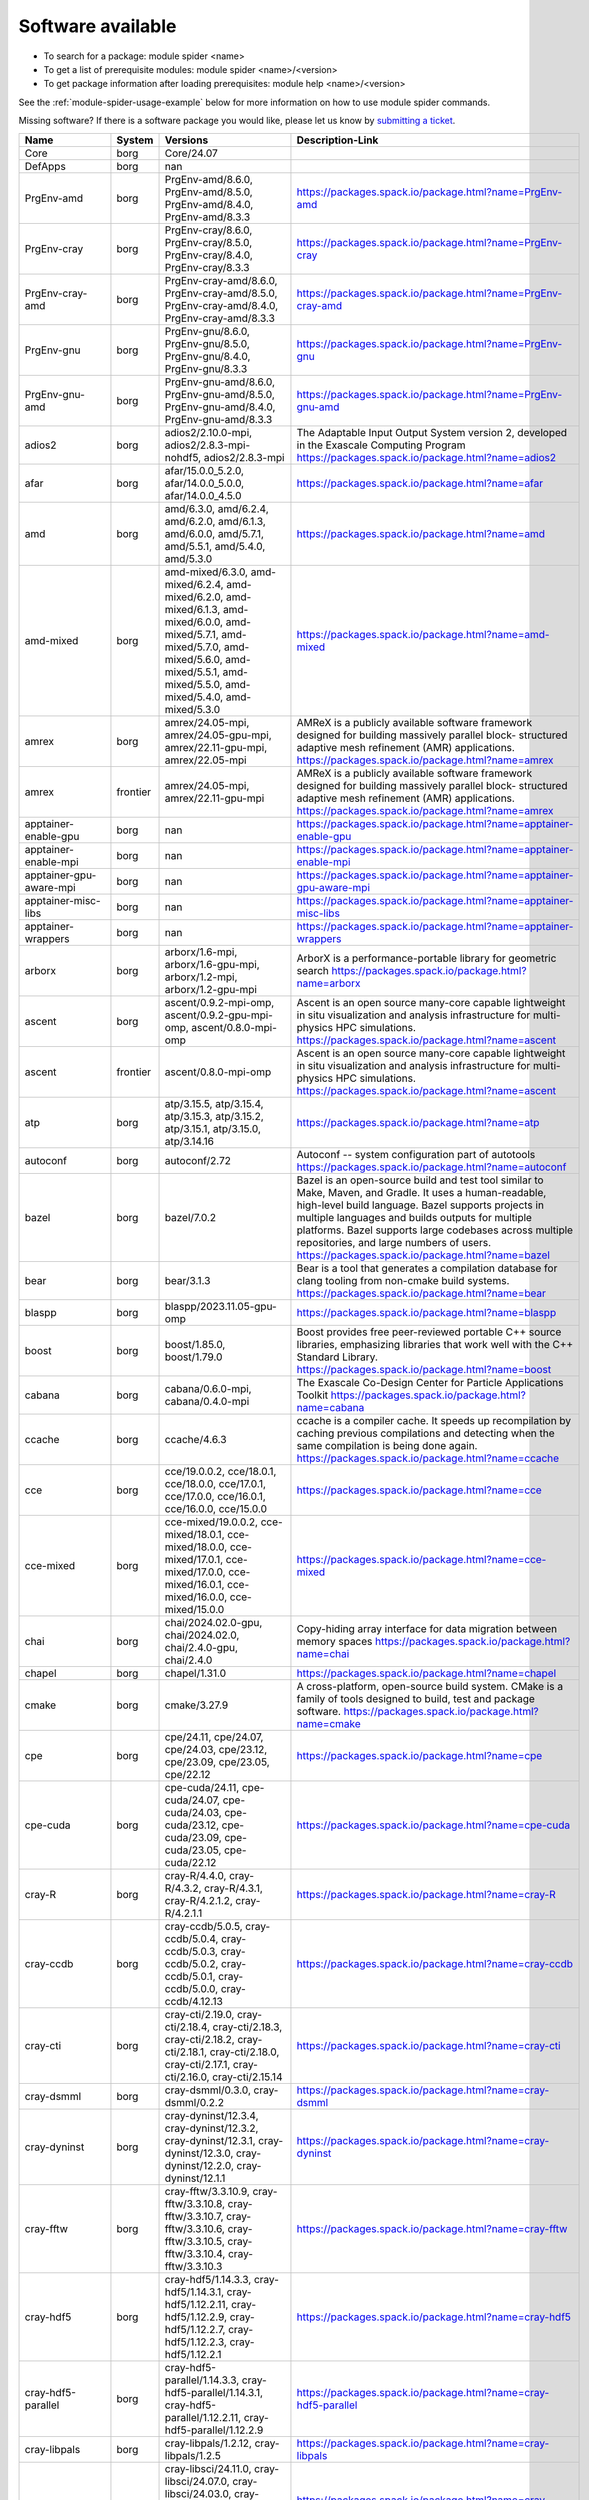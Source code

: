 .. _SWList:     

Software available
******************

* To search for a package: module spider <name>
* To get a list of prerequisite modules:  module spider <name>/<version>
* To get package information after loading prerequisites: module help <name>/<version>

See the :ref:`module-spider-usage-example` below for more information on how to use module spider commands.

Missing software? If there is a software package you would like, please let us
know by `submitting a ticket <https://www.olcf.ornl.gov/for-users/getting-started/submit-ticket/>`_.

.. csv-table::
   :header:    "Name","System","Versions","Description-Link"
   :class: sphinx-datatable 

   "Core","borg","Core/24.07",""
   "DefApps","borg","nan",""
   "PrgEnv-amd","borg","PrgEnv-amd/8.6.0, PrgEnv-amd/8.5.0, PrgEnv-amd/8.4.0, PrgEnv-amd/8.3.3","https://packages.spack.io/package.html?name=PrgEnv-amd"
   "PrgEnv-cray","borg","PrgEnv-cray/8.6.0, PrgEnv-cray/8.5.0, PrgEnv-cray/8.4.0, PrgEnv-cray/8.3.3","https://packages.spack.io/package.html?name=PrgEnv-cray"
   "PrgEnv-cray-amd","borg","PrgEnv-cray-amd/8.6.0, PrgEnv-cray-amd/8.5.0, PrgEnv-cray-amd/8.4.0, PrgEnv-cray-amd/8.3.3","https://packages.spack.io/package.html?name=PrgEnv-cray-amd"
   "PrgEnv-gnu","borg","PrgEnv-gnu/8.6.0, PrgEnv-gnu/8.5.0, PrgEnv-gnu/8.4.0, PrgEnv-gnu/8.3.3","https://packages.spack.io/package.html?name=PrgEnv-gnu"
   "PrgEnv-gnu-amd","borg","PrgEnv-gnu-amd/8.6.0, PrgEnv-gnu-amd/8.5.0, PrgEnv-gnu-amd/8.4.0, PrgEnv-gnu-amd/8.3.3","https://packages.spack.io/package.html?name=PrgEnv-gnu-amd"
   "adios2","borg","adios2/2.10.0-mpi, adios2/2.8.3-mpi-nohdf5, adios2/2.8.3-mpi","The Adaptable Input Output System version 2, developed in the Exascale Computing Program https://packages.spack.io/package.html?name=adios2"
   "afar","borg","afar/15.0.0_5.2.0, afar/14.0.0_5.0.0, afar/14.0.0_4.5.0","https://packages.spack.io/package.html?name=afar"
   "amd","borg","amd/6.3.0, amd/6.2.4, amd/6.2.0, amd/6.1.3, amd/6.0.0, amd/5.7.1, amd/5.5.1, amd/5.4.0, amd/5.3.0","https://packages.spack.io/package.html?name=amd"
   "amd-mixed","borg","amd-mixed/6.3.0, amd-mixed/6.2.4, amd-mixed/6.2.0, amd-mixed/6.1.3, amd-mixed/6.0.0, amd-mixed/5.7.1, amd-mixed/5.7.0, amd-mixed/5.6.0, amd-mixed/5.5.1, amd-mixed/5.5.0, amd-mixed/5.4.0, amd-mixed/5.3.0","https://packages.spack.io/package.html?name=amd-mixed"
   "amrex","borg","amrex/24.05-mpi, amrex/24.05-gpu-mpi, amrex/22.11-gpu-mpi, amrex/22.05-mpi","AMReX is a publicly available software framework designed for building massively parallel block- structured adaptive mesh refinement (AMR) applications. https://packages.spack.io/package.html?name=amrex"
   "amrex","frontier","amrex/24.05-mpi, amrex/22.11-gpu-mpi","AMReX is a publicly available software framework designed for building massively parallel block- structured adaptive mesh refinement (AMR) applications. https://packages.spack.io/package.html?name=amrex"
   "apptainer-enable-gpu","borg","nan","https://packages.spack.io/package.html?name=apptainer-enable-gpu"
   "apptainer-enable-mpi","borg","nan","https://packages.spack.io/package.html?name=apptainer-enable-mpi"
   "apptainer-gpu-aware-mpi","borg","nan","https://packages.spack.io/package.html?name=apptainer-gpu-aware-mpi"
   "apptainer-misc-libs","borg","nan","https://packages.spack.io/package.html?name=apptainer-misc-libs"
   "apptainer-wrappers","borg","nan","https://packages.spack.io/package.html?name=apptainer-wrappers"
   "arborx","borg","arborx/1.6-mpi, arborx/1.6-gpu-mpi, arborx/1.2-mpi, arborx/1.2-gpu-mpi","ArborX is a performance-portable library for geometric search https://packages.spack.io/package.html?name=arborx"
   "ascent","borg","ascent/0.9.2-mpi-omp, ascent/0.9.2-gpu-mpi-omp, ascent/0.8.0-mpi-omp","Ascent is an open source many-core capable lightweight in situ visualization and analysis infrastructure for multi-physics HPC simulations. https://packages.spack.io/package.html?name=ascent"
   "ascent","frontier","ascent/0.8.0-mpi-omp","Ascent is an open source many-core capable lightweight in situ visualization and analysis infrastructure for multi-physics HPC simulations. https://packages.spack.io/package.html?name=ascent"
   "atp","borg","atp/3.15.5, atp/3.15.4, atp/3.15.3, atp/3.15.2, atp/3.15.1, atp/3.15.0, atp/3.14.16","https://packages.spack.io/package.html?name=atp"
   "autoconf","borg","autoconf/2.72","Autoconf -- system configuration part of autotools https://packages.spack.io/package.html?name=autoconf"
   "bazel","borg","bazel/7.0.2","Bazel is an open-source build and test tool similar to Make, Maven, and Gradle. It uses a human-readable, high-level build language. Bazel supports projects in multiple languages and builds outputs for multiple platforms. Bazel supports large codebases across multiple repositories, and large numbers of users. https://packages.spack.io/package.html?name=bazel"
   "bear","borg","bear/3.1.3","Bear is a tool that generates a compilation database for clang tooling from non-cmake build systems. https://packages.spack.io/package.html?name=bear"
   "blaspp","borg","blaspp/2023.11.05-gpu-omp","https://packages.spack.io/package.html?name=blaspp"
   "boost","borg","boost/1.85.0, boost/1.79.0","Boost provides free peer-reviewed portable C++ source libraries, emphasizing libraries that work well with the C++ Standard Library. https://packages.spack.io/package.html?name=boost"
   "cabana","borg","cabana/0.6.0-mpi, cabana/0.4.0-mpi","The Exascale Co-Design Center for Particle Applications Toolkit https://packages.spack.io/package.html?name=cabana"
   "ccache","borg","ccache/4.6.3","ccache is a compiler cache. It speeds up recompilation by caching previous compilations and detecting when the same compilation is being done again. https://packages.spack.io/package.html?name=ccache"
   "cce","borg","cce/19.0.0.2, cce/18.0.1, cce/18.0.0, cce/17.0.1, cce/17.0.0, cce/16.0.1, cce/16.0.0, cce/15.0.0","https://packages.spack.io/package.html?name=cce"
   "cce-mixed","borg","cce-mixed/19.0.0.2, cce-mixed/18.0.1, cce-mixed/18.0.0, cce-mixed/17.0.1, cce-mixed/17.0.0, cce-mixed/16.0.1, cce-mixed/16.0.0, cce-mixed/15.0.0","https://packages.spack.io/package.html?name=cce-mixed"
   "chai","borg","chai/2024.02.0-gpu, chai/2024.02.0, chai/2.4.0-gpu, chai/2.4.0","Copy-hiding array interface for data migration between memory spaces https://packages.spack.io/package.html?name=chai"
   "chapel","borg","chapel/1.31.0","https://packages.spack.io/package.html?name=chapel"
   "cmake","borg","cmake/3.27.9","A cross-platform, open-source build system. CMake is a family of tools designed to build, test and package software. https://packages.spack.io/package.html?name=cmake"
   "cpe","borg","cpe/24.11, cpe/24.07, cpe/24.03, cpe/23.12, cpe/23.09, cpe/23.05, cpe/22.12","https://packages.spack.io/package.html?name=cpe"
   "cpe-cuda","borg","cpe-cuda/24.11, cpe-cuda/24.07, cpe-cuda/24.03, cpe-cuda/23.12, cpe-cuda/23.09, cpe-cuda/23.05, cpe-cuda/22.12","https://packages.spack.io/package.html?name=cpe-cuda"
   "cray-R","borg","cray-R/4.4.0, cray-R/4.3.2, cray-R/4.3.1, cray-R/4.2.1.2, cray-R/4.2.1.1","https://packages.spack.io/package.html?name=cray-R"
   "cray-ccdb","borg","cray-ccdb/5.0.5, cray-ccdb/5.0.4, cray-ccdb/5.0.3, cray-ccdb/5.0.2, cray-ccdb/5.0.1, cray-ccdb/5.0.0, cray-ccdb/4.12.13","https://packages.spack.io/package.html?name=cray-ccdb"
   "cray-cti","borg","cray-cti/2.19.0, cray-cti/2.18.4, cray-cti/2.18.3, cray-cti/2.18.2, cray-cti/2.18.1, cray-cti/2.18.0, cray-cti/2.17.1, cray-cti/2.16.0, cray-cti/2.15.14","https://packages.spack.io/package.html?name=cray-cti"
   "cray-dsmml","borg","cray-dsmml/0.3.0, cray-dsmml/0.2.2","https://packages.spack.io/package.html?name=cray-dsmml"
   "cray-dyninst","borg","cray-dyninst/12.3.4, cray-dyninst/12.3.2, cray-dyninst/12.3.1, cray-dyninst/12.3.0, cray-dyninst/12.2.0, cray-dyninst/12.1.1","https://packages.spack.io/package.html?name=cray-dyninst"
   "cray-fftw","borg","cray-fftw/3.3.10.9, cray-fftw/3.3.10.8, cray-fftw/3.3.10.7, cray-fftw/3.3.10.6, cray-fftw/3.3.10.5, cray-fftw/3.3.10.4, cray-fftw/3.3.10.3","https://packages.spack.io/package.html?name=cray-fftw"
   "cray-hdf5","borg","cray-hdf5/1.14.3.3, cray-hdf5/1.14.3.1, cray-hdf5/1.12.2.11, cray-hdf5/1.12.2.9, cray-hdf5/1.12.2.7, cray-hdf5/1.12.2.3, cray-hdf5/1.12.2.1","https://packages.spack.io/package.html?name=cray-hdf5"
   "cray-hdf5-parallel","borg","cray-hdf5-parallel/1.14.3.3, cray-hdf5-parallel/1.14.3.1, cray-hdf5-parallel/1.12.2.11, cray-hdf5-parallel/1.12.2.9","https://packages.spack.io/package.html?name=cray-hdf5-parallel"
   "cray-libpals","borg","cray-libpals/1.2.12, cray-libpals/1.2.5","https://packages.spack.io/package.html?name=cray-libpals"
   "cray-libsci","borg","cray-libsci/24.11.0, cray-libsci/24.07.0, cray-libsci/24.03.0, cray-libsci/23.12.5, cray-libsci/23.09.1.1, cray-libsci/23.05.1.4, cray-libsci/22.12.1.1","https://packages.spack.io/package.html?name=cray-libsci"
   "cray-libsci_acc","borg","cray-libsci_acc/24.11.0, cray-libsci_acc/24.07.0, cray-libsci_acc/24.03.1, cray-libsci_acc/23.12.0, cray-libsci_acc/23.09.1.1, cray-libsci_acc/23.05.1.1, cray-libsci_acc/22.12.1.1","https://packages.spack.io/package.html?name=cray-libsci_acc"
   "cray-mpich","borg","cray-mpich/8.1.31, cray-mpich/8.1.30, cray-mpich/8.1.29, cray-mpich/8.1.28, cray-mpich/8.1.27, cray-mpich/8.1.26, cray-mpich/8.1.25, cray-mpich/8.1.23","https://packages.spack.io/package.html?name=cray-mpich"
   "cray-mpich-abi","borg","cray-mpich-abi/8.1.31, cray-mpich-abi/8.1.30, cray-mpich-abi/8.1.29, cray-mpich-abi/8.1.28, cray-mpich-abi/8.1.27, cray-mpich-abi/8.1.26, cray-mpich-abi/8.1.25, cray-mpich-abi/8.1.23","https://packages.spack.io/package.html?name=cray-mpich-abi"
   "cray-mpich-ucx","borg","cray-mpich-ucx/8.1.31, cray-mpich-ucx/8.1.30, cray-mpich-ucx/8.1.29, cray-mpich-ucx/8.1.28","https://packages.spack.io/package.html?name=cray-mpich-ucx"
   "cray-mpich-ucx-abi","borg","cray-mpich-ucx-abi/8.1.31, cray-mpich-ucx-abi/8.1.30, cray-mpich-ucx-abi/8.1.29, cray-mpich-ucx-abi/8.1.28","https://packages.spack.io/package.html?name=cray-mpich-ucx-abi"
   "cray-mpixlate","borg","cray-mpixlate/1.0.6, cray-mpixlate/1.0.5, cray-mpixlate/1.0.4, cray-mpixlate/1.0.3","https://packages.spack.io/package.html?name=cray-mpixlate"
   "cray-mrnet","borg","cray-mrnet/5.1.4, cray-mrnet/5.1.3, cray-mrnet/5.1.2, cray-mrnet/5.1.1, cray-mrnet/5.1.0, cray-mrnet/5.0.4","https://packages.spack.io/package.html?name=cray-mrnet"
   "cray-netcdf","borg","cray-netcdf/4.9.0.15, cray-netcdf/4.9.0.13, cray-netcdf/4.9.0.11, cray-netcdf/4.9.0.9, cray-netcdf/4.9.0.7, cray-netcdf/4.9.0.3, cray-netcdf/4.9.0.1","https://packages.spack.io/package.html?name=cray-netcdf"
   "cray-netcdf-hdf5parallel","borg","cray-netcdf-hdf5parallel/4.9.0.15, cray-netcdf-hdf5parallel/4.9.0.13, cray-netcdf-hdf5parallel/4.9.0.11, cray-netcdf-hdf5parallel/4.9.0.9","https://packages.spack.io/package.html?name=cray-netcdf-hdf5parallel"
   "cray-openshmemx","borg","cray-openshmemx/11.7.3, cray-openshmemx/11.7.2, cray-openshmemx/11.7.1, cray-openshmemx/11.7.0, cray-openshmemx/11.6.1, cray-openshmemx/11.6.0, cray-openshmemx/11.5.7","https://packages.spack.io/package.html?name=cray-openshmemx"
   "cray-pals","borg","cray-pals/1.2.12, cray-pals/1.2.5","https://packages.spack.io/package.html?name=cray-pals"
   "cray-parallel-netcdf","borg","cray-parallel-netcdf/1.12.3.15, cray-parallel-netcdf/1.12.3.13, cray-parallel-netcdf/1.12.3.11, cray-parallel-netcdf/1.12.3.9","https://packages.spack.io/package.html?name=cray-parallel-netcdf"
   "cray-pmi","borg","cray-pmi/6.1.15.21, cray-pmi/6.1.15, cray-pmi/6.1.14, cray-pmi/6.1.13, cray-pmi/6.1.12, cray-pmi/6.1.11, cray-pmi/6.1.8","https://packages.spack.io/package.html?name=cray-pmi"
   "cray-python","borg","cray-python/3.11.7, cray-python/3.11.5, cray-python/3.10.10, cray-python/3.9.13.1","https://packages.spack.io/package.html?name=cray-python"
   "cray-stat","borg","cray-stat/4.12.4, cray-stat/4.12.3, cray-stat/4.12.2, cray-stat/4.12.1, cray-stat/4.12.0, cray-stat/4.11.13","https://packages.spack.io/package.html?name=cray-stat"
   "cray-ucx","borg","cray-ucx/2.7.0-1, cray-ucx/1.14.0","https://packages.spack.io/package.html?name=cray-ucx"
   "cray-zmqnet","borg","cray-zmqnet/1.0.0","https://packages.spack.io/package.html?name=cray-zmqnet"
   "craype","borg","craype/.2.7.30, craype/2.7.33, craype/2.7.32, craype/2.7.31.11, craype/2.7.23, craype/2.7.21, craype/2.7.19","https://packages.spack.io/package.html?name=craype"
   "craype-accel-amd-gfx908","borg","nan","https://packages.spack.io/package.html?name=craype-accel-amd-gfx908"
   "craype-accel-amd-gfx90a","borg","nan","https://packages.spack.io/package.html?name=craype-accel-amd-gfx90a"
   "craype-accel-amd-gfx940","borg","nan","https://packages.spack.io/package.html?name=craype-accel-amd-gfx940"
   "craype-accel-host","borg","nan","https://packages.spack.io/package.html?name=craype-accel-host"
   "craype-accel-nvidia70","borg","nan","https://packages.spack.io/package.html?name=craype-accel-nvidia70"
   "craype-accel-nvidia80","borg","nan","https://packages.spack.io/package.html?name=craype-accel-nvidia80"
   "craype-accel-nvidia90","borg","nan","https://packages.spack.io/package.html?name=craype-accel-nvidia90"
   "craype-arm-grace","borg","nan","https://packages.spack.io/package.html?name=craype-arm-grace"
   "craype-hugepages128M","borg","nan","https://packages.spack.io/package.html?name=craype-hugepages128M"
   "craype-hugepages16M","borg","nan","https://packages.spack.io/package.html?name=craype-hugepages16M"
   "craype-hugepages1G","borg","nan","https://packages.spack.io/package.html?name=craype-hugepages1G"
   "craype-hugepages256M","borg","nan","https://packages.spack.io/package.html?name=craype-hugepages256M"
   "craype-hugepages2G","borg","nan","https://packages.spack.io/package.html?name=craype-hugepages2G"
   "craype-hugepages2M","borg","nan","https://packages.spack.io/package.html?name=craype-hugepages2M"
   "craype-hugepages32M","borg","nan","https://packages.spack.io/package.html?name=craype-hugepages32M"
   "craype-hugepages4M","borg","nan","https://packages.spack.io/package.html?name=craype-hugepages4M"
   "craype-hugepages512M","borg","nan","https://packages.spack.io/package.html?name=craype-hugepages512M"
   "craype-hugepages64M","borg","nan","https://packages.spack.io/package.html?name=craype-hugepages64M"
   "craype-hugepages8M","borg","nan","https://packages.spack.io/package.html?name=craype-hugepages8M"
   "craype-network-none","borg","nan","https://packages.spack.io/package.html?name=craype-network-none"
   "craype-network-ofi","borg","nan","https://packages.spack.io/package.html?name=craype-network-ofi"
   "craype-network-ucx","borg","nan","https://packages.spack.io/package.html?name=craype-network-ucx"
   "craype-x86-genoa","borg","nan","https://packages.spack.io/package.html?name=craype-x86-genoa"
   "craype-x86-milan","borg","nan","https://packages.spack.io/package.html?name=craype-x86-milan"
   "craype-x86-milan-x","borg","nan","https://packages.spack.io/package.html?name=craype-x86-milan-x"
   "craype-x86-rome","borg","nan","https://packages.spack.io/package.html?name=craype-x86-rome"
   "craype-x86-spr","borg","nan","https://packages.spack.io/package.html?name=craype-x86-spr"
   "craype-x86-spr-hbm","borg","nan","https://packages.spack.io/package.html?name=craype-x86-spr-hbm"
   "craype-x86-trento","borg","nan","https://packages.spack.io/package.html?name=craype-x86-trento"
   "craypkg-gen","borg","craypkg-gen/1.3.34, craypkg-gen/1.3.33, craypkg-gen/1.3.32, craypkg-gen/1.3.31, craypkg-gen/1.3.30, craypkg-gen/1.3.28","https://packages.spack.io/package.html?name=craypkg-gen"
   "darshan-runtime","borg","darshan-runtime/3.4.4-mpi, darshan-runtime/3.4.0-mpi","Darshan (runtime) is a scalable HPC I/O characterization tool designed to capture an accurate picture of application I/O behavior, including properties such as patterns of access within files, with minimum overhead. DarshanRuntime package should be installed on systems where you intend to instrument MPI applications. https://packages.spack.io/package.html?name=darshan-runtime"
   "darshan-util","borg","darshan-util/3.4.4","Darshan (util) is collection of tools for parsing and summarizing log files produced by Darshan (runtime) instrumentation. This package is typically installed on systems (front-end) where you intend to analyze log files produced by Darshan (runtime). https://packages.spack.io/package.html?name=darshan-util"
   "dyninst","borg","dyninst/13.0.0-omp, dyninst/12.1.0-omp","https://packages.spack.io/package.html?name=dyninst"
   "emacs","borg","emacs/29.3","The Emacs programmable text editor. https://packages.spack.io/package.html?name=emacs"
   "entk","borg","entk/1.80.0","ENTK built on miniforge3 base installation. https://packages.spack.io/package.html?name=entk"
   "exuberant-ctags","borg","exuberant-ctags/5.8","The canonical ctags generator https://packages.spack.io/package.html?name=exuberant-ctags"
   "flecsi","borg","flecsi/2.2.1-mpi, flecsi/2.0.0-mpi","FleCSI is a compile-time configurable framework designed to support multi-physics application development. As such, FleCSI attempts to provide a very general set of infrastructure design patterns that can be specialized and extended to suit the needs of a broad variety of solver and data requirements. Current support includes multi-dimensional mesh topology, mesh geometry, and mesh adjacency information. https://packages.spack.io/package.html?name=flecsi"
   "flux","borg","flux/0.60.0","Flux is a flexible framework for resource management https://packages.spack.io/package.html?name=flux"
   "flux-core","borg","flux-core/0.61.2, flux-core/0.38.0","A next-generation resource manager (pre-alpha) https://packages.spack.io/package.html?name=flux-core"
   "forge","borg","forge/23.1, forge/22.1.1","https://packages.spack.io/package.html?name=forge"
   "fortrilinos","borg","fortrilinos/2.3.0-mpi, fortrilinos/2.1.0-mpi","ForTrilinos provides a set of Fortran-2003 wrappers to the Trilinos solver library. https://packages.spack.io/package.html?name=fortrilinos"
   "gasnet","borg","gasnet/2023.9.0-gpu, gasnet/2023.9.0, gasnet/2022.3.0-gpu, gasnet/2022.3.0","GASNet is a language-independent, networking middleware layer that provides network-independent, high-performance communication primitives including Remote Memory Access (RMA) and Active Messages (AM). It has been used to implement parallel programming models and libraries such as UPC, UPC++, Co-Array Fortran, Legion, Chapel, and many others. The interface is primarily intended as a compilation target and for use by runtime library writers (as opposed to end users), and the primary goals are high performance, interface portability, and expressiveness. https://packages.spack.io/package.html?name=gasnet"
   "gcc","borg","gcc/12.2.0, gcc/11.2.0, gcc/10.3.0","https://packages.spack.io/package.html?name=gcc"
   "gcc-mixed","borg","gcc-mixed/12.2.0, gcc-mixed/11.2.0","https://packages.spack.io/package.html?name=gcc-mixed"
   "gcc-native","borg","gcc-native/13.2, gcc-native/12.3","https://packages.spack.io/package.html?name=gcc-native"
   "gcc-native-mixed","borg","gcc-native-mixed/13.2, gcc-native-mixed/12.3","https://packages.spack.io/package.html?name=gcc-native-mixed"
   "gdb","borg","gdb/14.1","GDB, the GNU Project debugger, allows you to see what is going on 'inside' another program while it executes -- or what another program was doing at the moment it crashed. https://packages.spack.io/package.html?name=gdb"
   "gdb4hpc","borg","gdb4hpc/4.16.3, gdb4hpc/4.16.2, gdb4hpc/4.16.1, gdb4hpc/4.16.0, gdb4hpc/4.15.1, gdb4hpc/4.15.0, gdb4hpc/4.14.6","https://packages.spack.io/package.html?name=gdb4hpc"
   "ginkgo","borg","ginkgo/1.7.0-omp, ginkgo/1.7.0-gpu-omp, ginkgo/1.4.0-omp","High-performance linear algebra library for manycore systems, with a focus on sparse solution of linear systems. https://packages.spack.io/package.html?name=ginkgo"
   "git","borg","git/2.45.1","Git is a free and open source distributed version control system designed to handle everything from small to very large projects with speed and efficiency. https://packages.spack.io/package.html?name=git"
   "git-lfs","borg","git-lfs/3.3.0","Git LFS is a system for managing and versioning large files in association with a Git repository. Instead of storing the large files within the Git repository as blobs, Git LFS stores special 'pointer files' in the repository, while storing the actual file contents on a Git LFS server. https://packages.spack.io/package.html?name=git-lfs"
   "globalarrays","borg","globalarrays/5.8.2-mpi","Global Arrays (GA) is a Partitioned Global Address Space (PGAS) programming model. https://packages.spack.io/package.html?name=globalarrays"
   "gmake","borg","gmake/4.4.1","GNU Make is a tool which controls the generation of executables and other non-source files of a program from the program's source files. https://packages.spack.io/package.html?name=gmake"
   "gmp","borg","gmp/6.3.0-fclrd4v","GMP is a free library for arbitrary precision arithmetic, operating on signed integers, rational numbers, and floating-point numbers. https://packages.spack.io/package.html?name=gmp"
   "gnupg","borg","gnupg/2.4.5","GNU Pretty Good Privacy (PGP) package. https://packages.spack.io/package.html?name=gnupg"
   "gnuplot","borg","gnuplot/6.0.0","Gnuplot is a portable command-line driven graphing utility for Linux, OS/2, MS Windows, OSX, VMS, and many other platforms. The source code is copyrighted but freely distributed (i.e., you don't have to pay for it). It was originally created to allow scientists and students to visualize mathematical functions and data interactively, but has grown to support many non-interactive uses such as web scripting. It is also used as a plotting engine by third-party applications like Octave. Gnuplot has been supported and under active development since 1986 https://packages.spack.io/package.html?name=gnuplot"
   "go","borg","go/1.22.2","The golang compiler and build environment https://packages.spack.io/package.html?name=go"
   "googletest","borg","googletest/1.14.0","Google test framework for C++. Also called gtest. https://packages.spack.io/package.html?name=googletest"
   "gsl","borg","gsl/2.7.1","The GNU Scientific Library (GSL) is a numerical library for C and C++ programmers. It is free software under the GNU General Public License. The library provides a wide range of mathematical routines such as random number generators, special functions and least-squares fitting. There are over 1000 functions in total with an extensive test suite. https://packages.spack.io/package.html?name=gsl"
   "hdf5","borg","hdf5/1.14.3-mpi, hdf5/1.12.1-mpi","HDF5 is a data model, library, and file format for storing and managing data. It supports an unlimited variety of datatypes, and is designed for flexible and efficient I/O and for high volume and complex data. https://packages.spack.io/package.html?name=hdf5"
   "heffte","borg","heffte/2.4.0-mpi-fftw, heffte/2.4.0-gpu-mpi, heffte/2.2.0-mpi-fftw, heffte/2.2.0-gpu-mpi","Highly Efficient FFT for Exascale https://packages.spack.io/package.html?name=heffte"
   "hipfort","borg","hipfort/6.1.2, hipfort/6.0.0, hipfort/5.7.1","https://packages.spack.io/package.html?name=hipfort"
   "hpctoolkit","borg","hpctoolkit/2024.01.1-gpu-mpi","HPCToolkit is an integrated suite of tools for measurement and analysis of program performance on computers ranging from multicore desktop systems to the nation's largest supercomputers. By using statistical sampling of timers and hardware performance counters, HPCToolkit collects accurate measurements of a program's work, resource consumption, and inefficiency and attributes them to the full calling context in which they occur. https://packages.spack.io/package.html?name=hpctoolkit"
   "hpx","borg","hpx/1.9.1-gpu, hpx/1.9.1, hpx/1.7.1-gpu, hpx/1.7.1","C++ runtime system for parallel and distributed applications. https://packages.spack.io/package.html?name=hpx"
   "htop","borg","htop/3.2.2","htop is an interactive text-mode process viewer for Unix systems. https://packages.spack.io/package.html?name=htop"
   "hwloc","borg","hwloc/2.9.1-gpu, hwloc/2.9.1","The Hardware Locality (hwloc) software project. https://packages.spack.io/package.html?name=hwloc"
   "hypre","borg","hypre/2.31.0-mpi, hypre/2.24.0-mpi","Hypre is a library of high performance preconditioners that features parallel multigrid methods for both structured and unstructured grid problems. https://packages.spack.io/package.html?name=hypre"
   "imagemagick","borg","imagemagick/7.1.1-29","ImageMagick is a software suite to create, edit, compose, or convert bitmap images. https://packages.spack.io/package.html?name=imagemagick"
   "iobuf","borg","iobuf/2.0.10","https://packages.spack.io/package.html?name=iobuf"
   "julia","borg","julia/1.10.2","The Julia Language https://packages.spack.io/package.html?name=julia"
   "kokkos","borg","kokkos/4.3.00-omp, kokkos/3.6.00-omp, kokkos/3.6.00-gpu","Kokkos implements a programming model in C++ for writing performance portable applications targeting all major HPC platforms. https://packages.spack.io/package.html?name=kokkos"
   "kokkos-kernels","borg","kokkos-kernels/4.3.00-omp, kokkos-kernels/3.6.00-omp","Kokkos Kernels provides math kernels, often BLAS or LAPACK for small matrices, that can be used in larger Kokkos parallel routines https://packages.spack.io/package.html?name=kokkos-kernels"
   "lammps","borg","lammps/20230802.3-mpi-omp, lammps/20230802.3-gpu-mpi-omp, lammps/20220623.4-mpi-omp, lammps/20220623.4-gpu-mpi-omp","LAMMPS stands for Large-scale Atomic/Molecular Massively Parallel Simulator. https://packages.spack.io/package.html?name=lammps"
   "lapackpp","borg","lapackpp/2023.11.05-gpu","https://packages.spack.io/package.html?name=lapackpp"
   "libfabric","borg","libfabric/1.20.1, libfabric/1.15.2.0","https://packages.spack.io/package.html?name=libfabric"
   "libjpeg-turbo","borg","libjpeg-turbo/3.0.0","libjpeg-turbo is a fork of the original IJG libjpeg which uses SIMD to accelerate baseline JPEG compression and decompression. https://packages.spack.io/package.html?name=libjpeg-turbo"
   "libpng","borg","libpng/1.6.39","libpng is the official PNG reference library. https://packages.spack.io/package.html?name=libpng"
   "libunwind","borg","libunwind/1.6.2","A portable and efficient C programming interface (API) to determine the call-chain of a program. https://packages.spack.io/package.html?name=libunwind"
   "libzmq","borg","libzmq/4.3.5","The ZMQ networking/concurrency library and core API https://packages.spack.io/package.html?name=libzmq"
   "linaro-forge","borg","linaro-forge/24.0.2","Build reliable and optimized code for the right results on multiple Server and HPC architectures, from the latest compilers and C++ standards to Intel, 64-bit Arm, AMD, OpenPOWER and Nvidia GPU hardware. Linaro Forge combines Linaro DDT, the leading debugger for time-saving high performance application debugging, Linaro MAP, the trusted performance profiler for invaluable optimization advice across native and Python HPC codes, and Linaro Performance Reports for advanced reporting capabilities. https://packages.spack.io/package.html?name=linaro-forge"
   "lmod","borg","nan","https://packages.spack.io/package.html?name=lmod"
   "magma","borg","magma/2.8.0-gpu, magma/2.7.1, magma/2.6.2-gpu","The MAGMA project aims to develop a dense linear algebra library similar to LAPACK but for heterogeneous/hybrid architectures, starting with current 'Multicore+GPU' systems. https://packages.spack.io/package.html?name=magma"
   "mercurial","borg","mercurial/6.6.3","Mercurial is a free, distributed source control management tool. https://packages.spack.io/package.html?name=mercurial"
   "metis","borg","metis/5.1.0","METIS is a set of serial programs for partitioning graphs, partitioning finite element meshes, and producing fill reducing orderings for sparse matrices. https://packages.spack.io/package.html?name=metis"
   "mfem","borg","mfem/4.6.0-mpi, mfem/4.4.0-mpi","Free, lightweight, scalable C++ library for finite element methods. https://packages.spack.io/package.html?name=mfem"
   "miniforge3","borg","miniforge3/24.3.0","The Miniforge Python distribution. https://packages.spack.io/package.html?name=miniforge3"
   "nano","borg","nano/7.2","Tiny little text editor https://packages.spack.io/package.html?name=nano"
   "nco","borg","nco/5.1.9-mpi, nco/5.0.1-mpi","The NCO toolkit manipulates and analyzes data stored in netCDF-accessible formats https://packages.spack.io/package.html?name=nco"
   "netcdf-c","borg","netcdf-c/4.9.2-mpi-old, netcdf-c/4.9.2-mpi","NetCDF (network Common Data Form) is a set of software libraries and machine-independent data formats that support the creation, access, and sharing of array-oriented scientific data. This is the C distribution. https://packages.spack.io/package.html?name=netcdf-c"
   "netcdf-fortran","borg","netcdf-fortran/4.6.1-mpi","NetCDF (network Common Data Form) is a set of software libraries and machine-independent data formats that support the creation, access, and sharing of array-oriented scientific data. This is the Fortran distribution. https://packages.spack.io/package.html?name=netcdf-fortran"
   "netlib-scalapack","borg","netlib-scalapack/2.2.0-mpi","ScaLAPACK is a library of high-performance linear algebra routines for parallel distributed memory machines https://packages.spack.io/package.html?name=netlib-scalapack"
   "ninja","borg","ninja/1.11.1","Ninja is a small build system with a focus on speed. It differs from other build systems in two major respects https://packages.spack.io/package.html?name=ninja"
   "olcf-container-tools","borg","nan","https://packages.spack.io/package.html?name=olcf-container-tools"
   "omniperf","borg","omniperf/2.0.1, omniperf/1.0.10","https://packages.spack.io/package.html?name=omniperf"
   "omnitrace","borg","omnitrace/1.10.2","https://packages.spack.io/package.html?name=omnitrace"
   "openblas","borg","openblas/0.3.26-pthreads, openblas/0.3.26-omp, openblas/0.3.26","OpenBLAS https://packages.spack.io/package.html?name=openblas"
   "openpmd-api","borg","openpmd-api/0.15.2-mpi, openpmd-api/0.14.4-mpi","C++ & Python API for Scientific I/O https://packages.spack.io/package.html?name=openpmd-api"
   "openpmd-api","frontier","openpmd-api/0.15.2-mpi","C++ & Python API for Scientific I/O https://packages.spack.io/package.html?name=openpmd-api"
   "papi","borg","papi/7.1.0.4, papi/7.1.0.2, papi/7.1.0.1, papi/7.1.0, papi/7.0.1.2, papi/7.0.1.1, papi/7.0.0.2, papi/6.0.0.17, papi/6.0.0.1","PAPI provides the tool designer and application engineer with a consistent interface and methodology for use of the performance counter hardware found in most major microprocessors. PAPI enables software engineers to see, in near real time, the relation between software performance and processor events. In addition Component PAPI provides access to a collection of components that expose performance measurement opportunities across the hardware and software stack. https://packages.spack.io/package.html?name=papi"
   "parallel","borg","parallel/20220522","GNU parallel is a shell tool for executing jobs in parallel using one or more computers. A job can be a single command or a small script that has to be run for each of the lines in the input. https://packages.spack.io/package.html?name=parallel"
   "parallel-netcdf","borg","parallel-netcdf/1.12.3-mpi, parallel-netcdf/1.12.2-mpi","PnetCDF (Parallel netCDF) is a high-performance parallel I/O library for accessing files in format compatibility with Unidata's NetCDF, specifically the formats of CDF-1, 2, and 5. https://packages.spack.io/package.html?name=parallel-netcdf"
   "paraview","borg","paraview/5.12.0-mpi, paraview/5.12.0-gpu-mpi","https://docs.olcf.ornl.gov/software/viz_tools/paraview.html"
   "parmetis","borg","parmetis/4.0.3-mpi","ParMETIS is an MPI-based parallel library that implements a variety of algorithms for partitioning unstructured graphs, meshes, and for computing fill-reducing orderings of sparse matrices. https://packages.spack.io/package.html?name=parmetis"
   "parsec","borg","parsec/3.0.2209-mpi, parsec/3.0.2012-mpi","PaRSEC https://packages.spack.io/package.html?name=parsec"
   "parsl","borg","parsl/2024.10.21","Parsl built on miniforge3 base installation. https://packages.spack.io/package.html?name=parsl"
   "perftools","borg","nan","https://packages.spack.io/package.html?name=perftools"
   "perftools-base","borg","perftools-base/24.11.0, perftools-base/24.07.0, perftools-base/24.03.0, perftools-base/23.12.0, perftools-base/23.09.0, perftools-base/23.05.0, perftools-base/22.12.0","https://packages.spack.io/package.html?name=perftools-base"
   "perftools-lite","borg","nan","https://packages.spack.io/package.html?name=perftools-lite"
   "perftools-lite-events","borg","nan","https://packages.spack.io/package.html?name=perftools-lite-events"
   "perftools-lite-gpu","borg","nan","https://packages.spack.io/package.html?name=perftools-lite-gpu"
   "perftools-lite-hbm","borg","nan","https://packages.spack.io/package.html?name=perftools-lite-hbm"
   "perftools-lite-loops","borg","nan","https://packages.spack.io/package.html?name=perftools-lite-loops"
   "perftools-preload","borg","nan","https://packages.spack.io/package.html?name=perftools-preload"
   "petsc","borg","petsc/3.21.1-gpu-mpi, petsc/3.18.6-gpu-mpi","https://packages.spack.io/package.html?name=petsc"
   "phist","borg","phist/1.12.0-mpi-omp, phist/1.9.5-mpi-omp","https://packages.spack.io/package.html?name=phist"
   "plasma","borg","plasma/23.8.2","https://packages.spack.io/package.html?name=plasma"
   "plumed","borg","plumed/2.9.0-mpi, plumed/2.6.3-mpi","PLUMED is an open source library for free energy calculations in molecular systems which works together with some of the most popular molecular dynamics engines. https://packages.spack.io/package.html?name=plumed"
   "python","borg","python/3.11.7","The Python programming language. https://packages.spack.io/package.html?name=python"
   "r","borg","r/4.4.0","R is 'GNU S', a freely available language and environment for statistical computing and graphics which provides a wide variety of statistical and graphical techniques https://packages.spack.io/package.html?name=r"
   "radical.pilot","borg","radical.pilot/1.83.0","RADICAL.pilot built on miniforge3 base installation. https://packages.spack.io/package.html?name=radical.pilot"
   "raja","borg","raja/2024.02.0-omp, raja/2024.02.0-gpu, raja/0.14.0-omp, raja/0.14.0-gpu","RAJA Parallel Framework. https://packages.spack.io/package.html?name=raja"
   "raja","frontier","raja/2024.02.0-gpu","RAJA Parallel Framework. https://packages.spack.io/package.html?name=raja"
   "rocm","borg","rocm/.6.0.0, rocm/.5.7.1, rocm/.5.7.0, rocm/.5.6.0, rocm/.5.5.1, rocm/.5.5.0, rocm/.5.4.3, rocm/.5.4.0, rocm/.5.3.0, rocm/.5.2.0, rocm/.5.1.0, rocm/.5.0.2, rocm/.4.5.2, rocm/.4.5.0, rocm/.4.4.0, rocm/.4.3.0, rocm/.4.2.0, rocm/6.3.0, rocm/6.2.4, rocm/6.2.0, rocm/6.1.3, rocm/6.0.0, rocm/5.7.1, rocm/5.5.1, rocm/5.4.0, rocm/5.3.0","https://packages.spack.io/package.html?name=rocm"
   "sanitizers4hpc","borg","sanitizers4hpc/1.1.4, sanitizers4hpc/1.1.3, sanitizers4hpc/1.1.2, sanitizers4hpc/1.1.1, sanitizers4hpc/1.1.0, sanitizers4hpc/1.0.4","https://packages.spack.io/package.html?name=sanitizers4hpc"
   "screen","borg","screen/4.9.1","Screen is a full-screen window manager that multiplexes a physical terminal between several processes, typically interactive shells. https://packages.spack.io/package.html?name=screen"
   "settarg","borg","nan","https://packages.spack.io/package.html?name=settarg"
   "slate","borg","slate/2023.11.05-mpi-omp, slate/2023.11.05-gpu-mpi-omp, slate/2021.05.02-mpi-omp","The Software for Linear Algebra Targeting Exascale (SLATE) project is to provide fundamental dense linear algebra capabilities to the US Department of Energy and to the high-performance computing (HPC) community at large. To this end, SLATE will provide basic dense matrix operations (e.g., matrix multiplication, rank-k update, triangular solve), linear systems solvers, least square solvers, singular value and eigenvalue solvers. https://packages.spack.io/package.html?name=slate"
   "slepc","borg","slepc/3.21.0-mpi, slepc/3.21.0-gpu-mpi, slepc/3.18.3-gpu-mpi, slepc/3.17.1-mpi","Scalable Library for Eigenvalue Problem Computations. https://packages.spack.io/package.html?name=slepc"
   "stat","borg","stat/4.2.1-mpi","Library to create, manipulate, and export graphs Graphlib. https://packages.spack.io/package.html?name=stat"
   "strumpack","borg","strumpack/7.2.0-gpu-mpi-omp, strumpack/6.3.1-gpu-mpi-omp","https://packages.spack.io/package.html?name=strumpack"
   "strumpack","frontier","strumpack/7.2.0-gpu-mpi-omp","https://packages.spack.io/package.html?name=strumpack"
   "subversion","borg","subversion/1.14.2","Apache Subversion - an open source version control system. https://packages.spack.io/package.html?name=subversion"
   "suite-sparse","borg","suite-sparse/7.3.1, suite-sparse/5.13.0","SuiteSparse is a suite of sparse matrix algorithms https://packages.spack.io/package.html?name=suite-sparse"
   "sundials","borg","sundials/7.0.0-mpi, sundials/7.0.0-gpu-mpi, sundials/6.2.0-mpi, sundials/6.1.1-gpu-mpi","SUNDIALS (SUite of Nonlinear and DIfferential/ALgebraic equation Solvers) https://packages.spack.io/package.html?name=sundials"
   "superlu","borg","superlu/5.3.0","SuperLU is a general purpose library for the direct solution of large, sparse, nonsymmetric systems of linear equations on high performance machines. SuperLU is designed for sequential machines. https://packages.spack.io/package.html?name=superlu"
   "superlu-dist","borg","superlu-dist/8.2.1-mpi, superlu-dist/8.2.1-gpu-mpi, superlu-dist/7.2.0-mpi, superlu-dist/7.2.0-gpu-mpi","A general purpose library for the direct solution of large, sparse, nonsymmetric systems of linear equations on high performance machines. https://packages.spack.io/package.html?name=superlu-dist"
   "swift-t","borg","swift-t/1.6.5","Parsl built on miniforge3 base installation. https://packages.spack.io/package.html?name=swift-t"
   "swig","borg","swig/4.1.1-fortran, swig/4.1.1, swig/4.0.2-fortran","SWIG is an interface compiler that connects programs written in C and C++ with scripting languages such as Perl, Python, Ruby, and Tcl. It works by taking the declarations found in C/C++ header files and using them to generate the wrapper code that scripting languages need to access the underlying C/C++ code. In addition, SWIG provides a variety of customization features that let you tailor the wrapping process to suit your application. https://packages.spack.io/package.html?name=swig"
   "sz","borg","sz/2.1.12.5","Error-bounded Lossy Compressor for HPC Data https://packages.spack.io/package.html?name=sz"
   "tasmanian","borg","tasmanian/8.0-gpu, tasmanian/8.0, tasmanian/7.7-gpu, tasmanian/7.7","The Toolkit for Adaptive Stochastic Modeling and Non-Intrusive ApproximatioN is a robust library for high dimensional integration and interpolation as well as parameter calibration. https://packages.spack.io/package.html?name=tasmanian"
   "tau","borg","tau/2.33.2-mpi","https://packages.spack.io/package.html?name=tau"
   "tmux","borg","tmux/3.4","Tmux is a terminal multiplexer. https://packages.spack.io/package.html?name=tmux"
   "trilinos","borg","trilinos/15.1.1-mpi, trilinos/15.1.1-gpu-mpi, trilinos/14.4.0-gpu-mpi, trilinos/13.2.0-mpi","The Trilinos Project is an effort to develop algorithms and enabling technologies within an object-oriented software framework for the solution of large-scale, complex multi-physics engineering and scientific problems. A unique design feature of Trilinos is its focus on packages. https://packages.spack.io/package.html?name=trilinos"
   "trilinos","frontier","trilinos/15.1.1-mpi, trilinos/15.1.1-gpu-mpi","The Trilinos Project is an effort to develop algorithms and enabling technologies within an object-oriented software framework for the solution of large-scale, complex multi-physics engineering and scientific problems. A unique design feature of Trilinos is its focus on packages. https://packages.spack.io/package.html?name=trilinos"
   "umpire","borg","umpire/2024.02.0-gpu, umpire/2024.02.0, umpire/6.0.0","An application-focused API for memory management on NUMA & GPU architectures https://packages.spack.io/package.html?name=umpire"
   "unifyfs","borg","unifyfs/2.0-mpi","https://packages.spack.io/package.html?name=unifyfs"
   "upcxx","borg","upcxx/2023.9.0-gpu, upcxx/2023.9.0, upcxx/2022.3.0-gpu, upcxx/2022.3.0","UPC++ is a C++ library that supports Partitioned Global Address Space (PGAS) programming, and is designed to interoperate smoothly and efficiently with MPI, OpenMP, CUDA, ROCm/HIP and AMTs. It leverages GASNet-EX to deliver low-overhead, fine-grained communication, including Remote Memory Access (RMA) and Remote Procedure Call (RPC). https://packages.spack.io/package.html?name=upcxx"
   "valgrind4hpc","borg","valgrind4hpc/2.13.4, valgrind4hpc/2.13.3, valgrind4hpc/2.13.2, valgrind4hpc/2.13.1, valgrind4hpc/2.13.0, valgrind4hpc/2.12.10","https://packages.spack.io/package.html?name=valgrind4hpc"
   "vim","borg","vim/9.0.0045","Vim is a highly configurable text editor built to enable efficient text editing. It is an improved version of the vi editor distributed with most UNIX systems. Vim is often called a 'programmer's editor,' and so useful for programming that many consider it an entire IDE. It's not just for programmers, though. Vim is perfect for all kinds of text editing, from composing email to editing configuration files. https://packages.spack.io/package.html?name=vim"
   "visit","borg","visit/3.3.3-mpi","https://docs.olcf.ornl.gov/software/viz_tools/visit.html"
   "vtk-m","borg","vtk-m/2.1.0-omp, vtk-m/1.7.1-omp","VTK-m is a toolkit of scientific visualization algorithms for emerging processor architectures. VTK-m supports the fine-grained concurrency for data analysis and visualization algorithms required to drive extreme scale computing by providing abstract models for data and execution that can be applied to a variety of algorithms across many different processor architectures. https://packages.spack.io/package.html?name=vtk-m"
   "wget","borg","wget/1.21.3","GNU Wget is a free software package for retrieving files using HTTP, HTTPS and FTP, the most widely-used Internet protocols. It is a non-interactive commandline tool, so it may easily be called from scripts, cron jobs, terminals without X-Windows support, etc. https://packages.spack.io/package.html?name=wget"
   "xpmem","borg","xpmem/2.8.4-1.0_7.3__ga37cbd9.shasta","https://packages.spack.io/package.html?name=xpmem"
   "zlib","borg","zlib/1.3.1","A free general-purpose legally unencumbered lossless data-compression library. https://packages.spack.io/package.html?name=zlib"

.. Extra whitespace to separate the table and the text below
\ \ 

.. _module-spider-usage-example:
Usage Example
-------------

For example, to find an adaptive mesh refinement packages, search for ``amr``.
The search returns that the ``amrex`` package is available on several systems.
To find out how to use the package, log onto one of the systems, ``module spider
amrex`` and ``module spider amrex/22.11-gpu-mpi`` using the desired
version.  This will list any modules that may need to be preloaded to access the
package. Once the dependencies are loaded, the package can be loaded with
``module load amrex/22.11-gpu-mpi``.

.. code:: bash

   $ module spider amrex
   amrex:
      Versions:
         amrex/22.05-mpi
         amrex/22.11-gpu-mpi
         amrex/24.05-gpu-mpi
         amrex/24.05-mpi
   For detailed information about a specific module use the modules full name.
   For example:
      $ module spider Foo/1.2.3

   $ module spider amrex/22.11-gpu-mpi
   amrex:
      You will need to load all module(s) on one of the lines below before the 'amrex/22.11-gpu-mpi' module is available to load.
         amd/5.7.1  rocm/5.7.1  cray-mpich/8.1.28
         cce/17.0.0  rocm/5.7.1  cray-mpich/8.1.28
         gcc/12.3  rocm/5.7.1  cray-mpich/8.1.28

   # Load the prerequisites
   $ module load cce/17.0.0  rocm/5.7.1  cray-mpich/8.1.28
   # Load amrex
   $ module load amrex/22.11-gpu-mpi

   # General package informatiom
   $ module help amrex/22.11-gpu-mpi
   Name   : amrex
   Version: 22.11
   Target : zen3
   AMReX is a publicly available software framework designed for building
   massively parallel block- structured adaptive mesh refinement (AMR)
   applications.

   # Details about how this package was configured and installed
   $ module show amrex/22.11-gpu-mpi
   ----------------------------------------------------------------------------------------------------------------------------------------------------------------------
      /sw/borg/spack-envs/modules/cce/17.0.0/cray-mpich-8.1.28/rocm-5.7.1/cce-17.0.0/amrex/22.11-gpu-mpi.lua:
   ----------------------------------------------------------------------------------------------------------------------------------------------------------------------
   whatis("Name : amrex")
   whatis("Version : 22.11")
   whatis("Target : zen3")
   whatis("Short description : AMReX is a publicly available software framework designed for building massively parallel block- structured adaptive mesh refinement (AMR) app\
   lications.")
   whatis("Configure options : -DUSE_XSDK_DEFAULTS=ON -DAMReX_SPACEDIM:STRING=3 -DBUILD_SHARED_LIBS:BOOL=OFF -DAMReX_MPI:BOOL=ON -DAMReX_OMP:BOOL=OFF -DXSDK_PRECISION:STRING\
   =DOUBLE -DXSDK_ENABLE_Fortran:BOOL=OFF -DAMReX_FORTRAN_INTERFACES:BOOL=OFF -DAMReX_EB:BOOL=OFF -DAMReX_LINEAR_SOLVERS:BOOL=ON -DAMReX_AMRDATA:BOOL=OFF -DAMReX_PARTICLES:B\
   OOL=ON -DAMReX_PLOTFILE_TOOLS:BOOL=OFF -DAMReX_TINY_PROFILE:BOOL=OFF -DAMReX_HDF5:BOOL=OFF -DAMReX_HYPRE:BOOL=OFF -DAMReX_PETSC:BOOL=OFF -DAMReX_SUNDIALS:BOOL=OFF -DAMReX\
   _PIC:BOOL=OFF -DCMAKE_CXX_COMPILER=/opt/rocm-5.7.1/hip/bin/hipcc -DAMReX_GPU_BACKEND=HIP -DAMReX_AMD_ARCH=gfx90a")
   help([[Name   : amrex]])
   help([[Version: 22.11]])
   help([[Target : zen3]])
   ]])
   help([[AMReX is a publicly available software framework designed for building
   massively parallel block- structured adaptive mesh refinement (AMR)
   applications.]])
   prepend_path("LD_LIBRARY_PATH","/sw/borg/spack-envs/cpe23.12-gpu/opt/cce-17.0.0/amrex-22.11-xqkqdmrxybw5baodxr3dpqmg3z2rzjkl/lib")
   prepend_path("CMAKE_PREFIX_PATH","/sw/borg/spack-envs/cpe23.12-gpu/opt/cce-17.0.0/amrex-22.11-xqkqdmrxybw5baodxr3dpqmg3z2rzjkl/.")
   prepend_path("CMAKE_PREFIX_PATH","/sw/borg/spack-envs/cpe23.12-gpu/opt/cce-17.0.0/amrex-22.11-xqkqdmrxybw5baodxr3dpqmg3z2rzjkl/.")
   prepend_path("LD_LIBRARY_PATH","/opt/rocm-5.7.1/llvm/lib")
   setenv("OLCF_AMREX_ROOT","/sw/borg/spack-envs/cpe23.12-gpu/opt/cce-17.0.0/amrex-22.11-xqkqdmrxybw5baodxr3dpqmg3z2rzjkl")

